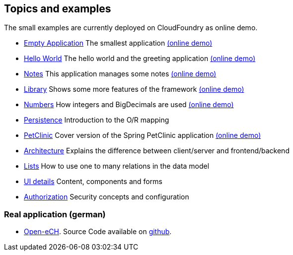== Topics and examples

The small examples are currently deployed on CloudFoundry as online demo.

* link:../example/001_EmptyApplication/doc/001.adoc[Empty Application] The smallest application link:http://minimalj-examples.cfapps.io/empty/[(online demo)]
* link:../example/002_HelloWorld/doc/002.adoc[Hello World] The hello world and the greeting application link:http://minimalj-examples.cfapps.io/greeting/[(online demo)]
* link:../example/003_Notes/doc/003.adoc[Notes] This application manages some notes link:http://minimalj-examples.cfapps.io/notes/[(online demo)]
* link:../example/004_Library/doc/004.adoc[Library] Shows some more features of the framework link:http://minimalj-examples.cfapps.io/library/[(online demo)]
* link:../example/005_Numbers/doc/005.adoc[Numbers] How integers and BigDecimals are used
link:http://minimalj-examples.cfapps.io/numbers/[(online demo)]
* link:../example/006_Persistence/doc/006.adoc[Persistence] Introduction to the O/R mapping
* link:../example/007_PetClinic/doc/007.adoc[PetClinic] Cover version of the Spring PetClinic application link:http://minimalj-examples.cfapps.io/petClinic/[(online demo)]
* link:arch.adoc[Architecture] Explains the difference between client/server and frontend/backend
* link:lists.adoc[Lists] How to use one to many relations in the data model
* link:ui_content_and_components.adoc[UI details] Content, components and forms
* link:authorization.adoc[Authorization] Security concepts and configuration

=== Real application (german)
* http://www.openech.ch/[Open-eCH]. Source Code available on https://github.com/BrunoEberhard/open-ech[github].
